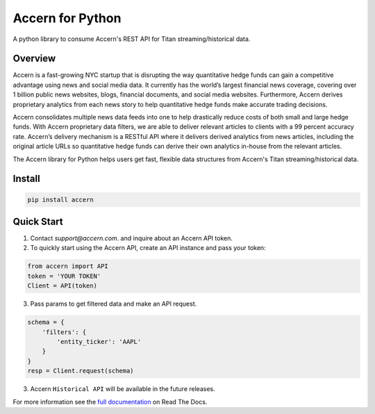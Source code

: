 Accern for Python
=================

.. image:: https://raw.githubusercontent.com/Accern/accern-python/master/docs/_static/accern.png
  :target: _static/accern.png

|pypi| |circleci| |sphinx|

.. snip

A python library to consume Accern's REST API for Titan streaming/historical data.

Overview
--------

Accern is a fast-growing NYC startup that is disrupting the way quantitative
hedge funds can gain a competitive advantage using news and social media data.
It currently has the world’s largest financial news coverage, covering over
1 billion public news websites, blogs, financial documents, and social media
websites. Furthermore, Accern derives proprietary analytics from each news
story to help quantitative hedge funds make accurate trading decisions.

Accern consolidates multiple news data feeds into one to help drastically reduce
costs of both small and large hedge funds. With Accern proprietary data filters, we
are able to deliver relevant articles to clients with a 99 percent accuracy rate.
Accern’s delivery mechanism is a RESTful API where it delivers derived analytics
from news articles, including the original article URLs so quantitative hedge
funds can derive their own analytics in-house from the relevant articles.

The Accern library for Python helps users get fast, flexible data structures from
Accern's Titan streaming/historical data.

.. snap

Install
------------

.. code-block:: console

    pip install accern

Quick Start
---------------

1. Contact `support@accern.com`. and inquire about an Accern API token.

2. To quickly start using the Accern API, create an API instance and pass your token:

.. code-block:: python

    from accern import API
    token = 'YOUR TOKEN'
    Client = API(token)

3. Pass params to get filtered data and make an API request.

.. code-block:: python

    schema = {
        'filters': {
            'entity_ticker': 'AAPL'
        }
    }
    resp = Client.request(schema)

3. Accern ``Historical API`` will be available in the future releases.

For more information see the `full documentation
<https://accern-python.readthedocs.io>`_ on Read The Docs.


.. |circleci| image:: https://circleci.com/gh/Accern/accern-python.svg?style=shield&circle-token=4a51eaa89bd79c92bb9df0e48642146ad7091afc
   :target: https://circleci.com/gh/Accern/accern-python

.. |sphinx| image:: https://readthedocs.org/projects/accern-python/badge/?version=latest
   :target: http://accern-python.readthedocs.io/en/latest/?badge=latest

.. |pypi| image:: https://badge.fury.io/py/Accern.svg
   :target: https://badge.fury.io/py/Accern
